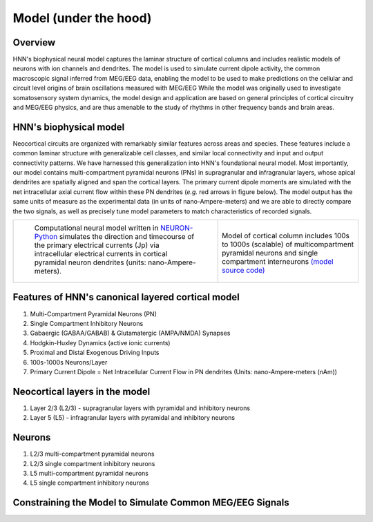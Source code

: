 .. (need good schematic) ;  - 
Model (under the hood)
======================

Overview
--------

HNN's biophysical neural model captures the laminar structure of cortical columns and includes
realistic models of neurons with ion channels and dendrites. The model is used to simulate
current dipole activity, the common macroscopic signal inferred from MEG/EEG data, enabling the
model to be used to make predictions on the cellular and circuit level origins of brain
oscillations measured with MEG/EEG While the model was originally used to investigate
somatosensory system dynamics, the model design and application are based on general principles
of cortical circuitry and MEG/EEG physics, and are thus amenable to the study of rhythms in other
frequency bands and brain areas.

HNN's biophysical model
-----------------------

Neocortical circuits are organized with remarkably similar features across areas and species. These
features include a common laminar structure with generalizable cell classes, and similar local connectivity and
input and output connectivity patterns. We have harnessed this generalization into HNN's foundational neural
model. Most importantly, our model contains multi-compartment pyramidal neurons (PNs) in
supragranular and infragranular layers, whose apical dendrites are spatially aligned and span the cortical
layers. The primary current dipole moments are simulated with the net intracellular axial current flow within
these PN dendrites (*e.g.* red arrows in figure below). The model output has the same units
of measure as the experimental data (in units of nano-Ampere-meters) and we are able to directly compare the two
signals, as well as precisely tune model parameters to match characteristics of recorded signals.

.. |modschemefig| image:: images/modscheme.png
        :scale: 20%
	:align: bottom


.. |modcolfig| image:: images/modcol.png
        :scale: 20%
	:align: bottom

+--------------------------------------------------------------------------------------+----------------------------------------------------------------------------------------------+
| |modschemefig|                                                                       | |modcolfig|                                                                                  |
|                                                                                      |                                                                                              |
|  Computational neural model written in `NEURON-Python <http://www.neuron.yale.edu>`_ | Model of cortical column includes 100s to                                                    |
|  simulates the direction and timecourse of the primary                               | 1000s (scalable) of multicompartment pyramidal                                               |
|  electrical currents (Jp) via intracellular electrical                               | neurons and single compartment interneurons                                                  |
|  currents in cortical pyramidal neuron dendrites                                     | `(model source code) <https://senselab.med.yale.edu/ModelDB/showmodel.cshtml?model=151685>`_ |
|  (units: nano-Ampere-meters).                                                        |                                                                                              |
|                                                                                      |                                                                                              |
+--------------------------------------------------------------------------------------+----------------------------------------------------------------------------------------------+


Features of HNN's canonical layered cortical model
--------------------------------------------------

#. Multi-Compartment Pyramidal Neurons (PN)
#. Single Compartment Inhibitory Neurons
#. Gabaergic (GABAA/GABAB) & Glutamatergic (AMPA/NMDA) Synapses
#. Hodgkin-Huxley Dynamics (active ionic currents)
#. Proximal and Distal Exogenous Driving Inputs
#. 100s-1000s Neurons/Layer
#. Primary Current Dipole = Net Intracellular Current Flow in PN dendrites (Units: nano-Ampere-meters (nAm))

Neocortical layers in the model
-------------------------------

#. Layer 2/3 (L2/3) - supragranular layers with pyramidal and inhibitory neurons
#. Layer 5 (L5) - infragranular layers with pyramidal and inhibitory neurons

Neurons
-------

#. L2/3 multi-compartment pyramidal neurons
#. L2/3 single compartment inhibitory neurons
#. L5 multi-compartment pyramidal neurons
#. L5 single compartment inhibitory neurons

Constraining the Model to Simulate Common MEG/EEG Signals
---------------------------------------------------------


